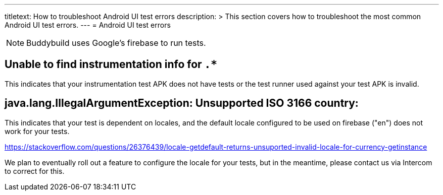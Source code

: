 ---
titletext: How to troubleshoot Android UI test errors
description: >
  This section covers how to troubleshoot the most common Android UI test errors.
---
= Android UI test errors

[NOTE]
======
Buddybuild uses Google's firebase to run tests.
======

== Unable to find instrumentation info for `.*`

This indicates that your instrumentation test APK does not have tests or the
test runner used against your test APK is invalid.

== java.lang.IllegalArgumentException: Unsupported ISO 3166 country:

This indicates that your test is dependent on locales, and the default locale
configured to be used on firebase ("en") does not work for your tests.

https://stackoverflow.com/questions/26376439/locale-getdefault-returns-unsuported-invalid-locale-for-currency-getinstance

We plan to eventually roll out a feature to configure the locale for your tests,
 but in the meantime, please contact us via Intercom to correct for this.
